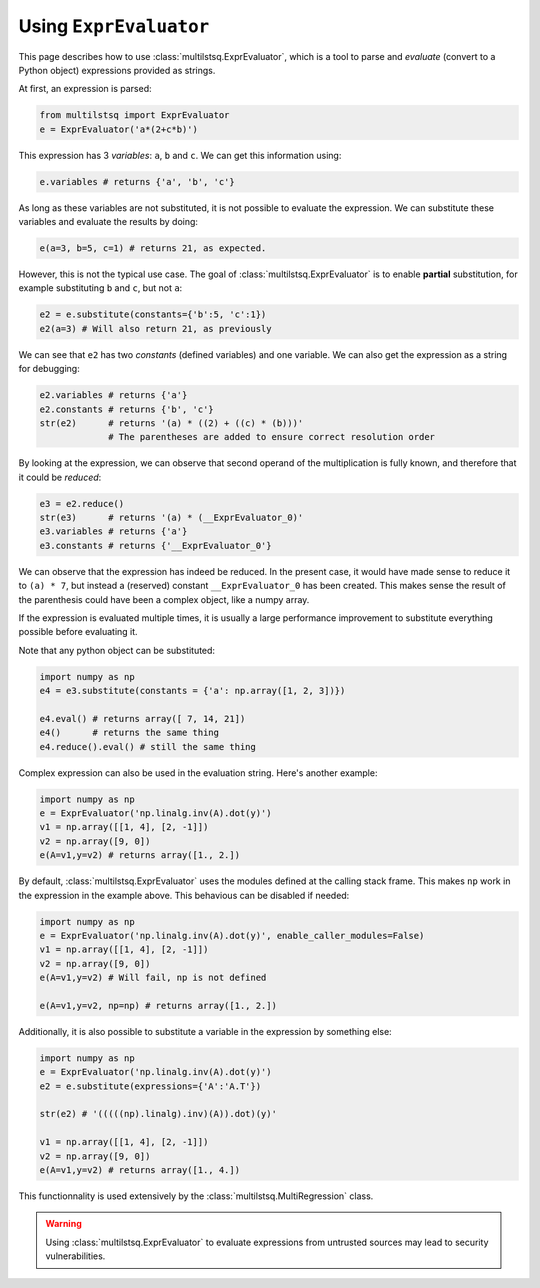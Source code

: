 .. expreval:

Using ``ExprEvaluator``
=======================

This page describes how to use :class:`multilstsq.ExprEvaluator`, which is a tool to parse and `evaluate` (convert to a Python object) expressions provided as strings.

At first, an expression is parsed:

.. code-block:: python

  from multilstsq import ExprEvaluator
  e = ExprEvaluator('a*(2+c*b)')

This expression has 3 `variables`: ``a``, ``b`` and ``c``. We can get this information using:

.. code-block:: python

  e.variables # returns {'a', 'b', 'c'}

As long as these variables are not substituted, it is not possible to evaluate the expression. We can substitute these variables and evaluate the results by doing:

.. code-block:: python

  e(a=3, b=5, c=1) # returns 21, as expected.

However, this is not the typical use case. The goal of :class:`multilstsq.ExprEvaluator` is to enable **partial** substitution, for example substituting ``b`` and ``c``, but not ``a``:

.. code-block:: python

  e2 = e.substitute(constants={'b':5, 'c':1})
  e2(a=3) # Will also return 21, as previously

We can see that ``e2`` has two `constants` (defined variables) and one variable. We can also get the expression as a string for debugging:

.. code-block:: python

  e2.variables # returns {'a'}
  e2.constants # returns {'b', 'c'}
  str(e2)      # returns '(a) * ((2) + ((c) * (b)))'
               # The parentheses are added to ensure correct resolution order

By looking at the expression, we can observe that second operand of the multiplication is fully known, and therefore that it could be `reduced`:

.. code-block:: python

  e3 = e2.reduce()
  str(e3)      # returns '(a) * (__ExprEvaluator_0)'
  e3.variables # returns {'a'}
  e3.constants # returns {'__ExprEvaluator_0'}

We can observe that the expression has indeed be reduced. In the present case, it would have made sense to reduce it to ``(a) * 7``, but instead a (reserved) constant ``__ExprEvaluator_0`` has been created. This makes sense the result of the parenthesis could have been a complex object, like a numpy array.

If the expression is evaluated multiple times, it is usually a large performance improvement to substitute everything possible before evaluating it.

Note that any python object can be substituted:

.. code-block:: python

  import numpy as np
  e4 = e3.substitute(constants = {'a': np.array([1, 2, 3])})

  e4.eval() # returns array([ 7, 14, 21])
  e4()      # returns the same thing
  e4.reduce().eval() # still the same thing


Complex expression can also be used in the evaluation string. Here's another example:

.. code-block:: python

  import numpy as np
  e = ExprEvaluator('np.linalg.inv(A).dot(y)')
  v1 = np.array([[1, 4], [2, -1]])
  v2 = np.array([9, 0])
  e(A=v1,y=v2) # returns array([1., 2.])

By default, :class:`multilstsq.ExprEvaluator` uses the modules defined at the calling stack frame. This makes ``np`` work in the expression in the example above.
This behavious can be disabled if needed:

.. code-block:: python

  import numpy as np
  e = ExprEvaluator('np.linalg.inv(A).dot(y)', enable_caller_modules=False)
  v1 = np.array([[1, 4], [2, -1]])
  v2 = np.array([9, 0])
  e(A=v1,y=v2) # Will fail, np is not defined

  e(A=v1,y=v2, np=np) # returns array([1., 2.])


Additionally, it is also possible to substitute a variable in the expression by something else:

.. code-block:: python

  import numpy as np
  e = ExprEvaluator('np.linalg.inv(A).dot(y)')
  e2 = e.substitute(expressions={'A':'A.T'})

  str(e2) # '(((((np).linalg).inv)(A)).dot)(y)'

  v1 = np.array([[1, 4], [2, -1]])
  v2 = np.array([9, 0])
  e(A=v1,y=v2) # returns array([1., 4.])


This functionnality is used extensively by the :class:`multilstsq.MultiRegression` class.

.. warning ::

  Using :class:`multilstsq.ExprEvaluator` to evaluate expressions from untrusted sources may lead to security vulnerabilities.

